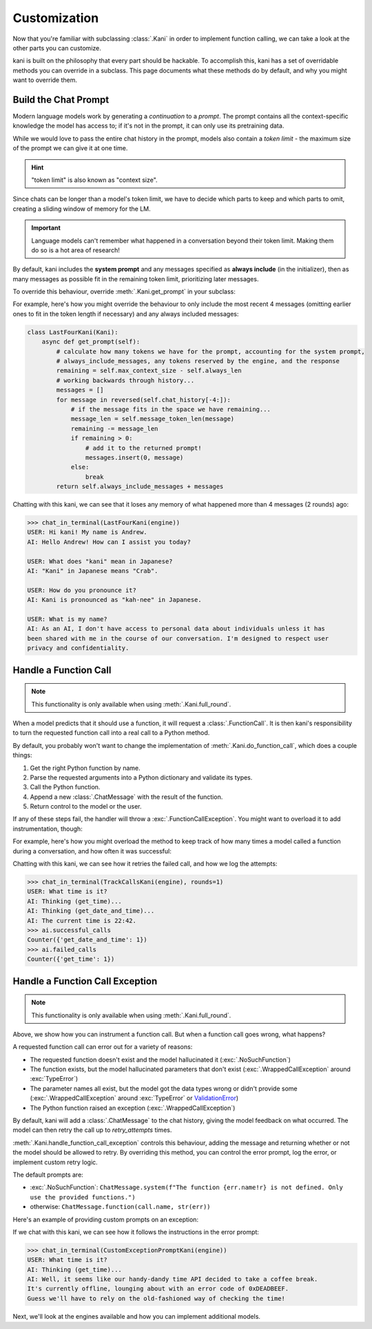 Customization
=============
Now that you're familiar with subclassing :class:`.Kani` in order to implement function calling, we can take a look at
the other parts you can customize.

kani is built on the philosophy that every part should be hackable. To accomplish this, kani has a set of overridable
methods you can override in a subclass. This page documents what these methods do by default, and why you might want
to override them.

Build the Chat Prompt
---------------------
Modern language models work by generating a *continuation* to a *prompt*. The prompt contains all the context-specific
knowledge the model has access to; if it's not in the prompt, it can only use its pretraining data.

While we would love to pass the entire chat history in the prompt, models also contain a *token limit* - the maximum
size of the prompt we can give it at one time.

.. hint:: "token limit" is also known as "context size".

Since chats can be longer than a model's token limit, we have to decide which parts to keep and which parts to omit,
creating a sliding window of memory for the LM.

.. important::

    Language models can't remember what happened in a conversation beyond their token limit. Making them do so is a hot
    area of research!

By default, kani includes the **system prompt** and any messages specified as **always include** (in the initializer),
then as many messages as possible fit in the remaining token limit, prioritizing later messages.

.. todo: figure demonstrating this

To override this behaviour, override :meth:`.Kani.get_prompt` in your subclass:

.. automethod:: kani.Kani.get_prompt
    :noindex:

For example, here's how you might override the behaviour to only include the most recent 4 messages
(omitting earlier ones to fit in the token length if necessary) and any always included messages:

.. seealso::

    This example is available in the
    `GitHub repo <https://github.com/zhudotexe/kani/blob/main/examples/3_customization_last_four.py>`__.

.. code-block:: python

    class LastFourKani(Kani):
        async def get_prompt(self):
            # calculate how many tokens we have for the prompt, accounting for the system prompt,
            # always_include_messages, any tokens reserved by the engine, and the response
            remaining = self.max_context_size - self.always_len
            # working backwards through history...
            messages = []
            for message in reversed(self.chat_history[-4:]):
                # if the message fits in the space we have remaining...
                message_len = self.message_token_len(message)
                remaining -= message_len
                if remaining > 0:
                    # add it to the returned prompt!
                    messages.insert(0, message)
                else:
                    break
            return self.always_include_messages + messages

Chatting with this kani, we can see that it loses any memory of what happened more than 4 messages (2 rounds) ago:

.. code-block:: pycon

    >>> chat_in_terminal(LastFourKani(engine))
    USER: Hi kani! My name is Andrew.
    AI: Hello Andrew! How can I assist you today?

    USER: What does "kani" mean in Japanese?
    AI: "Kani" in Japanese means "Crab".

    USER: How do you pronounce it?
    AI: Kani is pronounced as "kah-nee" in Japanese.

    USER: What is my name?
    AI: As an AI, I don't have access to personal data about individuals unless it has
    been shared with me in the course of our conversation. I'm designed to respect user
    privacy and confidentiality.

.. _do_function_call:

Handle a Function Call
----------------------

.. note:: This functionality is only available when using :meth:`.Kani.full_round`.

When a model predicts that it should use a function, it will request a :class:`.FunctionCall`. It is then kani's
responsibility to turn the requested function call into a real call to a Python method.

By default, you probably won't want to change the implementation of :meth:`.Kani.do_function_call`, which does a couple
things:

1. Get the right Python function by name.
2. Parse the requested arguments into a Python dictionary and validate its types.
3. Call the Python function.
4. Append a new :class:`.ChatMessage` with the result of the function.
5. Return control to the model or the user.

If any of these steps fail, the handler will throw a :exc:`.FunctionCallException`. You might want to overload it to
add instrumentation, though:

.. automethod:: kani.Kani.do_function_call
    :noindex:

For example, here's how you might overload the method to keep track of how many times a model called a function
during a conversation, and how often it was successful:

.. seealso::

    This example is available in the
    `GitHub repo <https://github.com/zhudotexe/kani/blob/main/examples/3_customization_track_function_calls.py>`__.

.. code-block:: python
    :emphasize-lines: 8-15

    class TrackCallsKani(Kani):
        # You can overload __init__ and track kani-specific state:
        def __init__(self, *args, **kwargs):
            super().__init__(*args, **kwargs)
            self.successful_calls = collections.Counter()
            self.failed_calls = collections.Counter()

        async def do_function_call(self, call):
            try:
                result = await super().do_function_call(call)
                self.successful_calls[call.name] += 1
                return result
            except FunctionCallException:
                self.failed_calls[call.name] += 1
                raise

        # Let's give the model some functions to work with:
        @ai_function()
        def get_time(self):
            """Get the current time in the user's time zone."""
            # oh no! the clock is broken!
            raise RuntimeError("The time API is currently offline. Please try using `get_date_and_time`.")

        @ai_function()
        def get_date_and_time(self):
            """Get the current day and time in the user's time zone."""
            return str(datetime.datetime.now())

Chatting with this kani, we can see how it retries the failed call, and how we log the attempts:

.. code-block:: pycon

    >>> chat_in_terminal(TrackCallsKani(engine), rounds=1)
    USER: What time is it?
    AI: Thinking (get_time)...
    AI: Thinking (get_date_and_time)...
    AI: The current time is 22:42.
    >>> ai.successful_calls
    Counter({'get_date_and_time': 1})
    >>> ai.failed_calls
    Counter({'get_time': 1})

.. _handle_function_call_exception:

Handle a Function Call Exception
--------------------------------
.. note:: This functionality is only available when using :meth:`.Kani.full_round`.

Above, we show how you can instrument a function call. But when a function call goes wrong, what happens?

A requested function call can error out for a variety of reasons:

- The requested function doesn't exist and the model hallucinated it (:exc:`.NoSuchFunction`)
- The function exists, but the model hallucinated parameters that don't exist (:exc:`.WrappedCallException` around
  :exc:`TypeError`)
- The parameter names all exist, but the model got the data types wrong or didn't provide some
  (:exc:`.WrappedCallException` around :exc:`TypeError` or
  `ValidationError <https://docs.pydantic.dev/latest/errors/validation_errors/>`_)
- The Python function raised an exception (:exc:`.WrappedCallException`)

By default, kani will add a :class:`.ChatMessage` to the chat history, giving the model feedback
on what occurred. The model can then retry the call up to *retry_attempts* times.

:meth:`.Kani.handle_function_call_exception` controls this behaviour, adding the message and returning whether or not
the model should be allowed to retry. By overriding this method, you can control the error prompt, log the error, or
implement custom retry logic.

The default prompts are:

- :exc:`.NoSuchFunction`: ``ChatMessage.system(f"The function {err.name!r} is not defined. Only use the provided
  functions.")``
- otherwise: ``ChatMessage.function(call.name, str(err))``

.. automethod:: kani.Kani.handle_function_call_exception
    :noindex:

Here's an example of providing custom prompts on an exception:

.. seealso::

    This example is available in the
    `GitHub repo <https://github.com/zhudotexe/kani/blob/main/examples/3_customization_custom_exception_prompt.py>`__.

.. code-block:: python
    :emphasize-lines: 2-7

    class CustomExceptionPromptKani(Kani):
        async def handle_function_call_exception(self, call, err, attempt):
            self.chat_history.append(ChatMessage.system(
                "The call encountered an error. "
                f"Relay this error message to the user in a sarcastic manner: {err}"
            ))
            return attempt < self.retry_attempts and err.retry

        @ai_function()
        def get_time(self):
            """Get the current time in the user's time zone."""
            raise RuntimeError("The time API is currently offline (error 0xDEADBEEF).")

If we chat with this kani, we can see how it follows the instructions in the error prompt:

.. code-block:: pycon

    >>> chat_in_terminal(CustomExceptionPromptKani(engine))
    USER: What time is it?
    AI: Thinking (get_time)...
    AI: Well, it seems like our handy-dandy time API decided to take a coffee break.
    It's currently offline, lounging about with an error code of 0xDEADBEEF.
    Guess we'll have to rely on the old-fashioned way of checking the time!

Next, we'll look at the engines available and how you can implement additional models.
